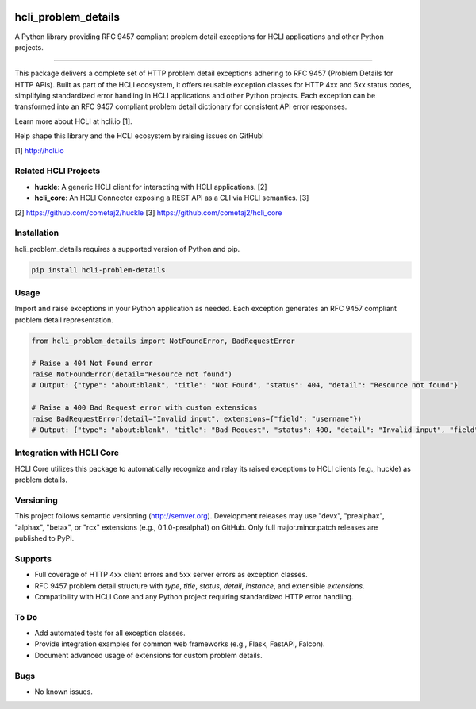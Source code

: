 |pypi| |pyver|

hcli_problem_details
====================

A Python library providing RFC 9457 compliant problem detail exceptions for HCLI applications and other Python projects.

----

This package delivers a complete set of HTTP problem detail exceptions adhering to RFC 9457 (Problem Details for HTTP APIs). Built as part of the HCLI ecosystem, it offers reusable exception classes for HTTP 4xx and 5xx status codes, simplifying standardized error handling in HCLI applications and other Python projects. Each exception can be transformed into an RFC 9457 compliant problem detail dictionary for consistent API error responses.

Learn more about HCLI at hcli.io [1].

Help shape this library and the HCLI ecosystem by raising issues on GitHub!

[1] http://hcli.io

Related HCLI Projects
---------------------

- **huckle**: A generic HCLI client for interacting with HCLI applications. [2]
- **hcli_core**: An HCLI Connector exposing a REST API as a CLI via HCLI semantics. [3]

[2] https://github.com/cometaj2/huckle
[3] https://github.com/cometaj2/hcli_core

Installation
------------

hcli_problem_details requires a supported version of Python and pip.

.. code-block:: console

    pip install hcli-problem-details

Usage
-----

Import and raise exceptions in your Python application as needed. Each exception generates an RFC 9457 compliant problem detail representation.

.. code-block:: python

    from hcli_problem_details import NotFoundError, BadRequestError

    # Raise a 404 Not Found error
    raise NotFoundError(detail="Resource not found")
    # Output: {"type": "about:blank", "title": "Not Found", "status": 404, "detail": "Resource not found"}

    # Raise a 400 Bad Request error with custom extensions
    raise BadRequestError(detail="Invalid input", extensions={"field": "username"})
    # Output: {"type": "about:blank", "title": "Bad Request", "status": 400, "detail": "Invalid input", "field": "username"}

Integration with HCLI Core
--------------------------

HCLI Core utilizes this package to automatically recognize and relay its raised exceptions to HCLI clients (e.g., huckle) as problem details.

Versioning
----------

This project follows semantic versioning (http://semver.org). Development releases may use "devx", "prealphax", "alphax", "betax", or "rcx" extensions (e.g., 0.1.0-prealpha1) on GitHub. Only full major.minor.patch releases are published to PyPI.

Supports
--------

- Full coverage of HTTP 4xx client errors and 5xx server errors as exception classes.
- RFC 9457 problem detail structure with `type`, `title`, `status`, `detail`, `instance`, and extensible `extensions`.
- Compatibility with HCLI Core and any Python project requiring standardized HTTP error handling.

To Do
-----

- Add automated tests for all exception classes.
- Provide integration examples for common web frameworks (e.g., Flask, FastAPI, Falcon).
- Document advanced usage of extensions for custom problem details.

Bugs
----

- No known issues.

.. |pypi| image:: https://img.shields.io/pypi/v/hcli_problem_details?label=hcli_problem_details
   :target: https://pypi.org/project/hcli_problem_details
.. |pyver| image:: https://img.shields.io/pypi/pyversions/hcli_problem_details.svg
   :target: https://pypi.org/project/hcli_problem_details
